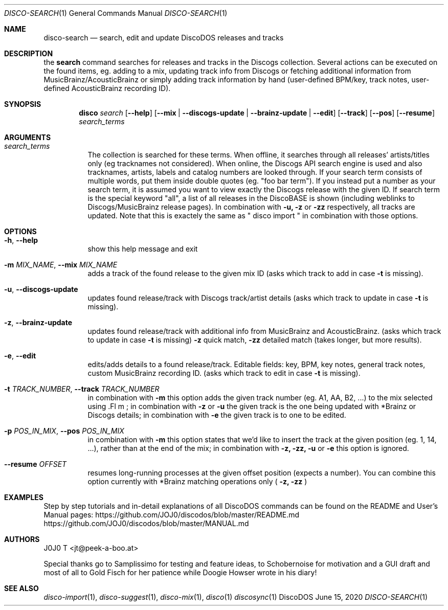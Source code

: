 .Dd June 15, 2020
.Dt DISCO-SEARCH 1
.Os DiscoDOS
.Sh NAME
.Nm disco-search
.Nd search, edit and update DiscoDOS releases and tracks
.Sh DESCRIPTION
the
.Cm search
command
searches for releases and tracks in the Discogs
collection. Several actions can be executed on the
found items, eg. adding to a mix, updating track info
from Discogs or fetching additional information from
MusicBrainz/AcousticBrainz or simply adding track information by
hand (user-defined BPM/key, track notes, user-defined
AcousticBrainz recording ID).
...

.Sh SYNOPSIS
.Nm disco
.Ar search
.Op Fl -help
.Op Fl -mix | Fl -discogs-update | Fl -brainz-update | Fl -edit
.Op Fl -track
.Op Fl -pos
.Op Fl -resume
.Ar search_terms
...

.Sh ARGUMENTS
.Bl -tag -width Ds
.It Ar search_terms
The collection is searched for these terms. When
offline, it searches through all releases'
artists/titles only (eg tracknames not considered).
When online, the Discogs API search engine is used and
also tracknames, artists, labels and catalog numbers
are looked through. If your search term consists of
multiple words, put them inside double quotes (eg.
"foo bar term"). If you instead put a number as your
search term, it is assumed you want to view exactly
the Discogs release with the given ID. If search term
is the special keyword "all", a list of all releases
in the DiscoBASE is shown (including weblinks to
Discogs/MusicBrainz release pages). In combination
with
.Fl u,
.Fl z
or
.Fl zz
respectively, all tracks are
updated. Note that this is exactely the same as
" disco import " in combination with those options.

...

.Sh OPTIONS
.Bl -tag -width Ds
.It Fl h , Fl -help
show this help message and exit
.It Fl m Ar MIX_NAME , Fl -mix Ar MIX_NAME
adds a track of the found release to the given mix ID (asks which track to add in case
.Fl t
is missing).
.It Fl u , Fl -discogs-update
updates found release/track with Discogs track/artist details (asks which track to update in case
.Fl t
is missing).
.It Fl z , Fl -brainz-update
updates found release/track with additional info from MusicBrainz and AcousticBrainz. (asks which track to update in case
.Fl t
is missing)
.Fl z
quick match,
.Fl zz
detailed match (takes longer, but more results).
.It Fl e , Fl -edit
edits/adds details to a found release/track. Editable fields: key, BPM, key notes, general track notes, custom MusicBrainz recording ID. (asks which track to edit in case
.Fl t
is missing).
.It Fl t Ar TRACK_NUMBER , Fl -track Ar TRACK_NUMBER
in combination with
.Fl m
this option adds the given track number (eg. A1, AA, B2, ...) to the mix selected using .Fl m
; in combination with
.Fl z
or
.Fl u
the given track is the one being updated with *Brainz or Discogs details; in combination with
.Fl e
the given track is to one to be edited.
.It Fl p Ar POS_IN_MIX , Fl -pos Ar POS_IN_MIX
in combination with
.Fl m
this option states that we'd like to insert the track at the given position (eg. 1, 14, ...), rather than at the end of the mix; in combination with
.Fl z,
.Fl zz,
.Fl u
or
.Fl e
this option is ignored.
.It Fl -resume Ar OFFSET
resumes long-running processes at the given offset position (expects a number). You can combine this option currently with *Brainz matching operations only (
.Fl z,
.Fl zz
)
.El
...

.Sh EXAMPLES
.Pp
Step by step tutorials and in-detail explanations of all DiscoDOS commands can be found on the README and User's Manual pages:
.Lk https://github.com/JOJ0/discodos/blob/master/README.md
.Lk https://github.com/JOJ0/discodos/blob/master/MANUAL.md
...

.Sh AUTHORS
J0J0 T <jt@peek-a-boo.at>
.Pp
Special thanks go to Samplissimo for testing and feature ideas, to Schobernoise for motivation and a GUI draft and most of all to Gold Fisch for her patience while Doogie Howser wrote in his diary!
...
.Sh SEE ALSO
.Xr disco-import 1 , 
.Xr disco-suggest 1 , 
.Xr disco-mix 1 , 
.Xr disco 1
.Xr discosync 1
